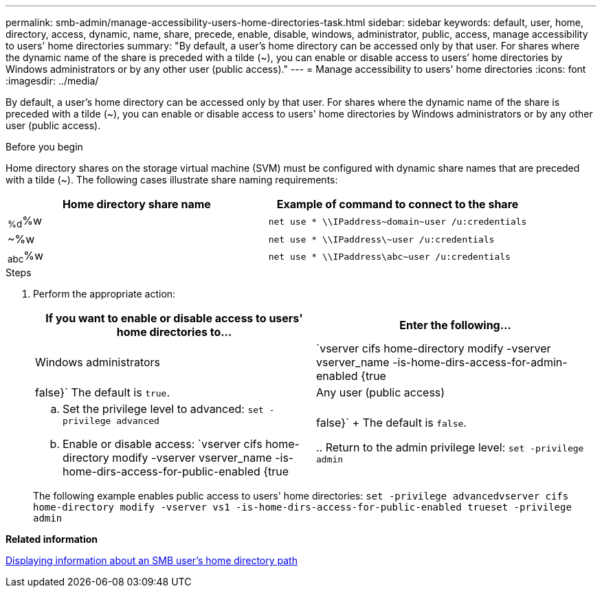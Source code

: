 ---
permalink: smb-admin/manage-accessibility-users-home-directories-task.html
sidebar: sidebar
keywords: default, user, home, directory, access, dynamic, name, share, precede, enable, disable, windows, administrator, public, access, manage accessibility to users' home directories
summary: "By default, a user’s home directory can be accessed only by that user. For shares where the dynamic name of the share is preceded with a tilde (~), you can enable or disable access to users’ home directories by Windows administrators or by any other user (public access)."
---
= Manage accessibility to users' home directories
:icons: font
:imagesdir: ../media/

[.lead]
By default, a user's home directory can be accessed only by that user. For shares where the dynamic name of the share is preceded with a tilde (~), you can enable or disable access to users' home directories by Windows administrators or by any other user (public access).

.Before you begin

Home directory shares on the storage virtual machine (SVM) must be configured with dynamic share names that are preceded with a tilde (~). The following cases illustrate share naming requirements:

[options="header"]
|===
| Home directory share name| Example of command to connect to the share
a|
~%d~%w
a|
`net use * \\IPaddress\~domain~user /u:credentials`
a|
~%w
a|
`net use * \\IPaddress\~user /u:credentials`
a|
~abc~%w
a|
`net use * \\IPaddress\abc~user /u:credentials`
|===

.Steps

. Perform the appropriate action:
+
[options="header"]
|===
| If you want to enable or disable access to users' home directories to...| Enter the following...
a|
Windows administrators
a|
`vserver cifs home-directory modify -vserver vserver_name -is-home-dirs-access-for-admin-enabled {true|false}`     The default is `true`.
a|
Any user (public access)
a|

 .. Set the privilege level to advanced: `set -privilege advanced`
 .. Enable or disable access: `vserver cifs home-directory modify -vserver vserver_name -is-home-dirs-access-for-public-enabled {true|false}`
+
The default is `false`.

 .. Return to the admin privilege level: `set -privilege admin`
|===
The following example enables public access to users' home directories: `set -privilege advanced``vserver cifs home-directory modify -vserver vs1 -is-home-dirs-access-for-public-enabled true``set -privilege admin`

*Related information*

xref:display-user-home-directory-path-task.adoc[Displaying information about an SMB user's home directory path]
